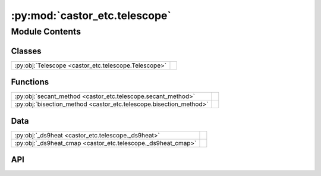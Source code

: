 :py:mod:`castor_etc.telescope`
==============================

.. py:module:: castor_etc.telescope

.. autodoc2-docstring:: castor_etc.telescope
   :parser: myst
   :allowtitles:

Module Contents
---------------

Classes
~~~~~~~

.. list-table::
   :class: autosummary longtable
   :align: left

   * - :py:obj:`Telescope <castor_etc.telescope.Telescope>`
     - .. autodoc2-docstring:: castor_etc.telescope.Telescope
          :parser: myst
          :summary:

Functions
~~~~~~~~~

.. list-table::
   :class: autosummary longtable
   :align: left

   * - :py:obj:`secant_method <castor_etc.telescope.secant_method>`
     - .. autodoc2-docstring:: castor_etc.telescope.secant_method
          :parser: myst
          :summary:
   * - :py:obj:`bisection_method <castor_etc.telescope.bisection_method>`
     - .. autodoc2-docstring:: castor_etc.telescope.bisection_method
          :parser: myst
          :summary:

Data
~~~~

.. list-table::
   :class: autosummary longtable
   :align: left

   * - :py:obj:`_ds9heat <castor_etc.telescope._ds9heat>`
     - .. autodoc2-docstring:: castor_etc.telescope._ds9heat
          :parser: myst
          :summary:
   * - :py:obj:`_ds9heat_cmap <castor_etc.telescope._ds9heat_cmap>`
     - .. autodoc2-docstring:: castor_etc.telescope._ds9heat_cmap
          :parser: myst
          :summary:

API
~~~

.. py:data:: _ds9heat
   :canonical: castor_etc.telescope._ds9heat
   :value: None

   .. autodoc2-docstring:: castor_etc.telescope._ds9heat
      :parser: myst

.. py:data:: _ds9heat_cmap
   :canonical: castor_etc.telescope._ds9heat_cmap
   :value: 'LinearSegmentedColormap(...)'

   .. autodoc2-docstring:: castor_etc.telescope._ds9heat_cmap
      :parser: myst

.. py:function:: secant_method(f, x0, x1, tol=1e-06, max_iter=100)
   :canonical: castor_etc.telescope.secant_method

   .. autodoc2-docstring:: castor_etc.telescope.secant_method
      :parser: myst

.. py:function:: bisection_method(f, x0, x1, tol=1e-06, max_iter=100)
   :canonical: castor_etc.telescope.bisection_method

   .. autodoc2-docstring:: castor_etc.telescope.bisection_method
      :parser: myst

.. py:class:: Telescope(passbands=params.PASSBANDS, passband_limits=params.PASSBAND_LIMITS, passband_response_filepaths=params.PASSBAND_FILEPATHS, passband_response_fileunits=params.PASSBAND_FILEUNITS, passband_resolution=params.PASSBAND_RESOLUTION, passband_pivots=None, phot_zpts=None, phot_zpts_kwargs={'ab_mags': {'uv': [25.5, 23.5], 'u': [25.5, 23.5], 'g': [25.5, 23.5]}, 'method': 'secant', 'tol': 0.0002, 'max_iter': 100}, psf_filepaths=params.PSF_FILEPATHS, psf_supersample_factor=params.PSF_SUPERSAMPLE_FACTOR, fwhm=params.FWHM, px_scale=params.PX_SCALE, transit_fov=params.TRANSIT_FOV, ifov_dimen=params.IFOV_DIMEN, transit_ccd_dim=params.TRANSIT_CCD_DIMENSIONS, mp=params.MP, mirror_diameter=params.MIRROR_DIAMETER, dark_current=params.DARK_CURRENT, bias=params.BIAS, read_noise=params.READ_NOISE, gain=params.GAIN, redleak_thresholds=params.REDLEAK_THRESHOLDS, extinction_coeffs=params.EXTINCTION_COEFFS, show_warnings=True)
   :canonical: castor_etc.telescope.Telescope

   .. autodoc2-docstring:: castor_etc.telescope.Telescope
      :parser: myst

   .. rubric:: Initialization

   .. autodoc2-docstring:: castor_etc.telescope.Telescope.__init__
      :parser: myst

   .. py:method:: copy()
      :canonical: castor_etc.telescope.Telescope.copy

      .. autodoc2-docstring:: castor_etc.telescope.Telescope.copy
         :parser: myst

   .. py:method:: show_psf(passband, norm=None, plot=True)
      :canonical: castor_etc.telescope.Telescope.show_psf

      .. autodoc2-docstring:: castor_etc.telescope.Telescope.show_psf
         :parser: myst

   .. py:method:: calc_pivot_wavelength(wavelengths, response, response_func='EE')
      :canonical: castor_etc.telescope.Telescope.calc_pivot_wavelength
      :staticmethod:

      .. autodoc2-docstring:: castor_etc.telescope.Telescope.calc_pivot_wavelength
         :parser: myst

   .. py:method:: load_passbands(filepaths, limits, file_units, resolution=1 << u.nm, interp_kind='linear')
      :canonical: castor_etc.telescope.Telescope.load_passbands
      :staticmethod:

      .. autodoc2-docstring:: castor_etc.telescope.Telescope.load_passbands
         :parser: myst

   .. py:method:: calc_phot_zpts(passband_curves, ab_mags, mirror_area, method='secant', tol=0.001, max_iter=100)
      :canonical: castor_etc.telescope.Telescope.calc_phot_zpts
      :staticmethod:

      .. autodoc2-docstring:: castor_etc.telescope.Telescope.calc_phot_zpts
         :parser: myst
